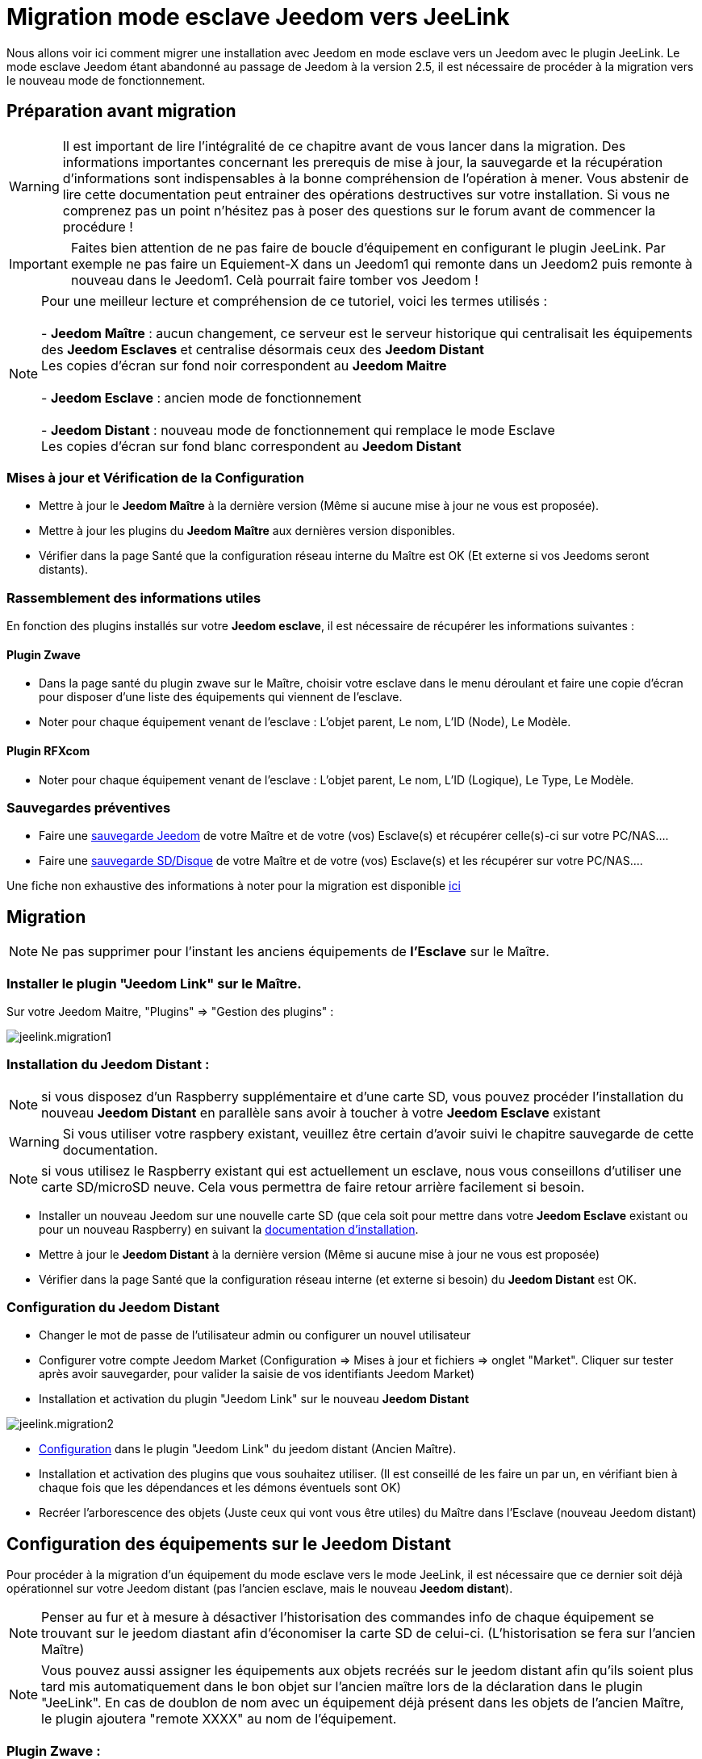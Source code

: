 = Migration mode esclave Jeedom vers JeeLink

Nous allons voir ici comment migrer une installation avec Jeedom en mode esclave vers un Jeedom avec le plugin JeeLink.
Le mode esclave Jeedom étant abandonné au passage de Jeedom à la version 2.5, il est nécessaire de procéder à la migration vers le nouveau mode de fonctionnement.

== Préparation avant migration

WARNING: Il est important de lire l'intégralité de ce chapitre avant de vous lancer dans la migration. Des informations importantes concernant les prerequis de mise à jour, la sauvegarde et la récupération d'informations sont indispensables à la bonne compréhension de l'opération à mener. Vous abstenir de lire cette documentation peut entrainer des opérations destructives sur votre installation. Si vous ne comprenez pas un point n'hésitez pas à poser des questions sur le forum avant de commencer la procédure !

IMPORTANT: Faites bien attention de ne pas faire de boucle d'équipement en configurant le plugin JeeLink. Par exemple ne pas faire un Equiement-X dans un Jeedom1 qui remonte dans un Jeedom2 puis remonte à nouveau dans le Jeedom1. Celà pourrait faire tomber vos Jeedom !

NOTE: Pour une meilleur lecture et compréhension de ce tutoriel, voici les termes utilisés : +
  +
- *Jeedom Maître* : aucun changement, ce serveur est le serveur historique qui centralisait les équipements des *Jeedom Esclaves* et centralise désormais ceux des *Jeedom Distant* + 
   Les copies d'écran sur fond noir correspondent au *Jeedom Maitre* +
   +
- *Jeedom Esclave* : ancien mode de fonctionnement +
  +
- *Jeedom Distant* : nouveau mode de fonctionnement qui remplace le mode Esclave +
   Les copies d'écran sur fond blanc correspondent au *Jeedom Distant* +


=== Mises à jour et Vérification de la Configuration

* Mettre à jour le *Jeedom Maître* à la dernière version (Même si aucune mise à jour ne vous est proposée).
* Mettre à jour les plugins du *Jeedom Maître* aux dernières version disponibles.
* Vérifier dans la page Santé que la configuration réseau interne du Maître est OK (Et externe si vos Jeedoms seront distants).

=== Rassemblement des informations utiles
En fonction des plugins installés sur votre *Jeedom esclave*, il est nécessaire de récupérer les informations suivantes :

==== Plugin Zwave
* Dans la page santé du plugin zwave sur le Maître, choisir votre esclave dans le menu déroulant et faire une copie d'écran pour disposer d'une liste des équipements qui viennent de l'esclave.
* Noter pour chaque équipement venant de l'esclave : L'objet parent, Le nom, L'ID (Node), Le Modèle.

==== Plugin RFXcom
* Noter pour chaque équipement venant de l'esclave : L'objet parent, Le nom, L'ID (Logique), Le Type, Le Modèle.

=== Sauvegardes préventives

* Faire une https://www.jeedom.com/doc/documentation/core/fr_FR/doc-core-backup.html[sauvegarde Jeedom] de votre Maître et de votre (vos) Esclave(s) et récupérer celle(s)-ci sur votre PC/NAS....
* Faire une https://www.jeedom.com/doc/documentation/howto/fr_FR/doc-howto-sauvegarde.comment_faire.html#_sauvegarde_restauration_de_la_carte_microsd[sauvegarde SD/Disque] de votre Maître et de votre (vos) Esclave(s) et les récupérer sur votre PC/NAS....

Une fiche non exhaustive des informations à noter pour la migration est disponible link:../images/MemoMigration.xls[ici]

== Migration

NOTE: Ne pas supprimer pour l'instant les anciens équipements de *l'Esclave* sur le Maître.

=== Installer le plugin "Jeedom Link" sur le Maître.

Sur votre Jeedom Maitre, "Plugins" => "Gestion des plugins" : 

image::../images/jeelink.migration1.png[]

=== Installation du Jeedom Distant :

NOTE: si vous disposez d'un Raspberry supplémentaire et d'une carte SD, vous pouvez procéder l'installation du nouveau *Jeedom Distant*  en parallèle sans avoir à toucher à votre *Jeedom Esclave* existant

WARNING: Si vous utiliser votre raspbery existant, veuillez être certain d'avoir suivi le chapitre sauvegarde de cette documentation.

NOTE: si vous utilisez le Raspberry existant qui est actuellement un esclave, nous vous conseillons d'utiliser une carte SD/microSD neuve. Cela vous permettra de faire retour arrière facilement si besoin.

* Installer un nouveau Jeedom sur une nouvelle carte SD (que cela soit pour mettre dans votre *Jeedom Esclave* existant ou pour un nouveau Raspberry) en suivant la https://www.jeedom.com/doc/documentation/installation/fr_FR/doc-installation.html[documentation d'installation].
* Mettre à jour le *Jeedom Distant* à la dernière version (Même si aucune mise à jour ne vous est proposée)
* Vérifier dans la page Santé que la configuration réseau interne (et externe si besoin) du *Jeedom Distant* est OK.

=== Configuration du Jeedom Distant

* Changer le mot de passe de l'utilisateur admin ou configurer un nouvel utilisateur
* Configurer votre compte Jeedom Market (Configuration => Mises à jour et fichiers => onglet "Market". Cliquer sur tester après avoir sauvegarder, pour valider la saisie de vos identifiants Jeedom Market)
* Installation et activation du plugin "Jeedom Link" sur le nouveau *Jeedom Distant*

image::../images/jeelink.migration2.png[]


* https://www.jeedom.com/doc/documentation/plugins/jeelink/fr_FR/jeelink[Configuration] dans le plugin "Jeedom Link" du jeedom distant (Ancien Maître).
* Installation et activation des plugins que vous souhaitez utiliser. (Il est conseillé de les faire un par un, en vérifiant bien à chaque fois que les dépendances et les démons éventuels sont OK)
* Recréer l'arborescence des objets (Juste ceux qui vont vous être utiles) du Maître dans l'Esclave (nouveau Jeedom distant)

== Configuration des équipements sur le *Jeedom Distant*

Pour procéder à la migration d'un équipement du mode esclave vers le mode JeeLink, il est nécessaire que ce dernier soit déjà opérationnel sur votre Jeedom distant (pas l'ancien esclave, mais le nouveau *Jeedom distant*).

NOTE: Penser au fur et à mesure à désactiver l'historisation des commandes info de chaque équipement se trouvant sur le jeedom diastant afin d'économiser la carte SD de celui-ci. (L'historisation se fera sur l'ancien Maître)

NOTE: Vous pouvez aussi assigner les équipements aux objets recréés sur le jeedom distant afin qu'ils soient plus tard mis automatiquement dans le bon objet sur l'ancien maître lors de la déclaration dans le plugin "JeeLink". En cas de doublon de nom avec un équipement déjà présent dans les objets de l'ancien Maître, le plugin ajoutera "remote XXXX" au nom de l'équipement.

=== Plugin Zwave :

Cliquer sur le bouton "Synchroniser" afin de récupérer les modules associés à votre contrôleur. (Ils sont gardés dans la mémoire de celui-ci)
Renommer vos modules et les placer dans les objets souhaités en vous aidant du mémo de migration.

=== Plugin Rfxcom :

==== Sondes, capteurs, détecteurs,... :
Passer le plugin en mode inclusion.
Recommencer l'inclusion jusqu'à obtenir tous vos équipements.
Renommer vos équipements et les placer dans les objets souhaités en vous aidant du mémo de migration.

==== Actionneurs, prises, .... :
Ajouter un nouvel équipement.
Définir le nom, l'ID, l'objet parent, le type d'équipement et le modèle en vous aidant du mémo de migration.
Recommencer pour tous vos équipements de ce type.

== Configuration du plugin Jeelink

Le plugin Jeelink installé sur le *Jeedom Distant* permettra la remontée des équipements sur votre ancien maitre.

NOTE: Rappel, pour une meilleur lecture et comprehension de ce tutoriel : +
   +
   Les copies d'écran sur fond noir correspondent au *Jeedom Maitre* +
   +
   Les copies d'écran sur fond blanc correspondent au *Jeedom Distant* +

Sur le *Jeedom Distant*, configurer le plugin Jeelink en spécifiant :

* Le nom du Jeedom Maitre
* L'adresse du Jeedom Maitre
* La clé API du Jeedom Maitre

Et sauvegarder la configuration.

image::../images/jeelink.migration3.png[]

Dans l'onglet *Affectation*, ajouter les équipements que vous désirez remonter vers le *Jeedom Maitre*.

image::../images/jeelink.migration4.png[]

Cliquer sur *Ajouter un équipement*
Sélectionner l'objet et l'équipement à ajouter :

image::../images/jeelink.migration5.png[]

Après avoir rafraichit la page JeeLink du *Jeedom Maitre*, vous devez constater la création automatique de l'équipement :

image::../images/jeelink.migration6.png[]

Comme tout équipement Jeedom, vous pouvez activer/désactiver et afficher ou non l'équipement, ou changer la catégorie :

image::../images/jeelink.migration7.png[]

Dans l'onglet *Commandes*, vous accédez à tous les paramètres des commandes de l'équipement :

image::../images/jeelink.migration8.png[]

NOTE: Vous pouvez procéder à la reconfiguration des scénarios qui utilisaient ces équipements historiquement sur le Jeedom Esclave.

== Ménage du Jeedom Maître

* Supprimer les équipements résiduels de l'ancien *Jeedom Esclave*.
* Désactiver et supprimer les plugins qui ne vous sont plus utiles (Ceux dont vous n'aviez que des équipements sur l'Esclave).
* Dans le plugin "JeeLink", renommer les équipements qui pourraient avoir un nom finissant par "remote XXXX".
* Dans la page Réseau Jeedom, supprimer l'ancien Esclave.

